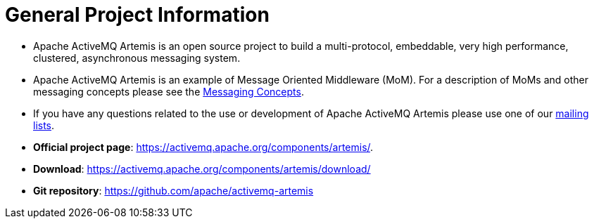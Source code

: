 = General Project Information

* Apache ActiveMQ Artemis is an open source project to build a multi-protocol, embeddable, very high performance, clustered, asynchronous messaging system.
* Apache ActiveMQ Artemis is an example of Message Oriented Middleware (MoM).
For a description of MoMs and other messaging concepts please see the xref:messaging-concepts.adoc[Messaging Concepts].
* If you have any questions related to the use or development of Apache ActiveMQ Artemis please use one of our https://activemq.apache.org/contact[mailing lists].
* *Official project page*: https://activemq.apache.org/components/artemis/.
* *Download*: https://activemq.apache.org/components/artemis/download/
* *Git repository*: https://github.com/apache/activemq-artemis